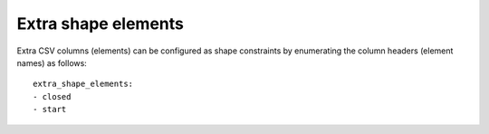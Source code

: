 .. _extra_shape_elements:

Extra shape elements
,,,,,,,,,,,,,,,,,,,,

Extra CSV columns (elements) can be configured as shape constraints by enumerating the column headers (element names) as follows::

    extra_shape_elements:
    - closed
    - start


